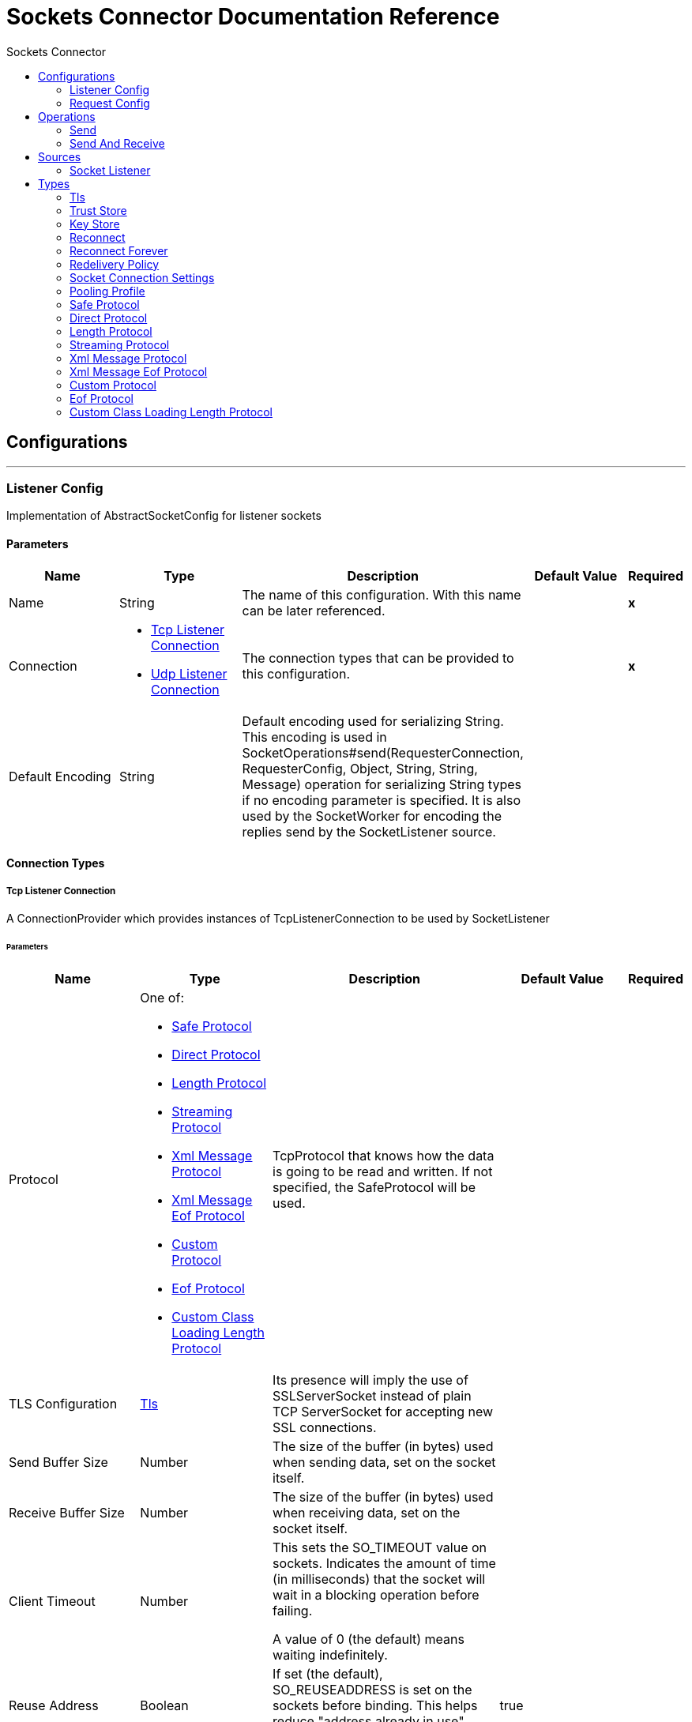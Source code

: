 :toc:               left
:toc-title:         Sockets Connector
:toclevels:         2
:last-update-label!:
:docinfo:
:source-highlighter: coderay
:icons: font


= Sockets Connector Documentation Reference



== Configurations
---
[[listener-config]]
=== Listener Config

+++
Implementation of AbstractSocketConfig for listener sockets
+++

==== Parameters
[cols=".^20%,.^20%,.^35%,.^20%,^.^5%", options="header"]
|======================
| Name | Type | Description | Default Value | Required
|Name | String | The name of this configuration. With this name can be later referenced. | | *x*{nbsp}
| Connection a| * <<listener-config_tcp-listener-connection, Tcp Listener Connection>> {nbsp}
* <<listener-config_udp-listener-connection, Udp Listener Connection>> {nbsp}
 | The connection types that can be provided to this configuration. | | *x*{nbsp}
| Default Encoding a| String |  +++Default encoding used for serializing String. This encoding is used in
SocketOperations#send(RequesterConnection, RequesterConfig, Object, String, String, Message) operation for
serializing String types if no encoding parameter is specified.
It is also used by the SocketWorker for encoding the replies send by the SocketListener source.+++ |  | {nbsp}
|======================

==== Connection Types
[[listener-config_tcp-listener-connection]]
===== Tcp Listener Connection

+++
A ConnectionProvider which provides instances of TcpListenerConnection to be used by SocketListener
+++

====== Parameters
[cols=".^20%,.^20%,.^35%,.^20%,^.^5%", options="header"]
|======================
| Name | Type | Description | Default Value | Required
| Protocol a| One of:

* <<SafeProtocol>>
* <<DirectProtocol>>
* <<LengthProtocol>>
* <<StreamingProtocol>>
* <<XmlMessageProtocol>>
* <<xml-message-eof-protocol>>
* <<CustomProtocol>>
* <<eof-protocol>>
* <<CustomClassLoadingLengthProtocol>> |  +++TcpProtocol that knows how the data is going to be read and written. If not specified, the SafeProtocol will
be used.+++ |  | {nbsp}
| TLS Configuration a| <<Tls>> |  +++Its presence will imply the use of SSLServerSocket instead of plain TCP ServerSocket for accepting new SSL
connections.+++ |  | {nbsp}
| Send Buffer Size a| Number |  +++The size of the buffer (in bytes) used when sending data, set on the socket itself.+++ |  | {nbsp}
| Receive Buffer Size a| Number |  +++The size of the buffer (in bytes) used when receiving data, set on the socket itself.+++ |  | {nbsp}
| Client Timeout a| Number |  +++This sets the SO_TIMEOUT value on sockets. Indicates the amount of time (in milliseconds) that the socket will wait in a
blocking operation before failing.
<p>
A value of 0 (the default) means waiting indefinitely.+++ |  | {nbsp}
| Reuse Address a| Boolean |  +++If set (the default), SO_REUSEADDRESS is set on the sockets before binding. This helps reduce "address already in use" errors
when a socket is re-used.+++ |  +++true+++ | {nbsp}
| Send TCP With No Delay a| Boolean |  +++If set, transmitted data is not collected together for greater efficiency but sent immediately.
<p>
Defaults to true even though Socket default is false because optimizing to reduce amount of network traffic
over latency is hardly ever a concern today.+++ |  +++true+++ | {nbsp}
| Linger a| Number |  +++This sets the SO_LINGER value. This is related to how long (in milliseconds) the socket will take to close so that any
remaining data is transmitted correctly.+++ |  | {nbsp}
| Keep Alive a| Boolean |  +++Enables SO_KEEPALIVE behavior on open sockets. This automatically checks socket connections that are open but unused for long
periods and closes them if the connection becomes unavailable.
<p>
This is a property on the socket itself and is used by a server socket to control whether connections to the server are kept
alive before they are recycled.+++ |  +++false+++ | {nbsp}
| Fail On Unresolved Host a| Boolean |  +++Whether the socket should fail during its creation if the host set on the endpoint cannot be resolved. However, it can be set
to false to allow unresolved hosts (useful when connecting through a proxy).+++ |  +++true+++ | {nbsp}
| Server Timeout a| Number |  +++This sets the SO_TIMEOUT value when the socket is used as a server. This is the timeout that applies to the "accept"
operation. A value of 0 (the ServerSocket default) causes the accept to wait indefinitely (if no connection arrives).+++ |  | {nbsp}
| Receive Backlog a| Number |  +++The maximum queue length for incoming connections.+++ |  +++50+++ | {nbsp}
| Port a| Number |  +++Connection's port number+++ |  | *x*{nbsp}
| Host a| String |  +++Connection's host name+++ |  | *x*{nbsp}
| Reconnection Strategy a| * <<reconnect>>
* <<reconnect-forever>> |  +++A retry strategy in case of connectivity errors+++ |  | {nbsp}
| Disable Validation a| Boolean |  +++Disables connection validation+++ |  | {nbsp}
|======================
[[listener-config_udp-listener-connection]]
===== Udp Listener Connection

+++
A ConnectionProvider which provides instances of UdpListenerConnection to be used by SocketListener
+++

====== Parameters
[cols=".^20%,.^20%,.^35%,.^20%,^.^5%", options="header"]
|======================
| Name | Type | Description | Default Value | Required
| Send Buffer Size a| Number |  +++The size of the buffer (in bytes) used when sending data, set on the socket itself.+++ |  | {nbsp}
| Receive Buffer Size a| Number |  +++The size of the buffer (in bytes) used when receiving data, set on the socket itself.+++ |  | {nbsp}
| Client Timeout a| Number |  +++This sets the SO_TIMEOUT value on sockets. Indicates the amount of time (in milliseconds) that the socket will wait in a
blocking operation before failing.
<p>
A value of 0 (the default) means waiting indefinitely.+++ |  | {nbsp}
| Reuse Address a| Boolean |  +++If set (the default), SO_REUSEADDRESS is set on the sockets before binding. This helps reduce "address already in use" errors
when a socket is re-used.+++ |  +++true+++ | {nbsp}
| Broadcast a| Boolean |  +++Enable/disable SO_BROADCAST into the DatagramSocket+++ |  +++false+++ | {nbsp}
| Port a| Number |  +++Connection's port number+++ |  | *x*{nbsp}
| Host a| String |  +++Connection's host name+++ |  | *x*{nbsp}
| Reconnection Strategy a| * <<reconnect>>
* <<reconnect-forever>> |  +++A retry strategy in case of connectivity errors+++ |  | {nbsp}
| Disable Validation a| Boolean |  +++Disables connection validation+++ |  | {nbsp}
|======================


==== Associated Sources
* <<SocketListener>> {nbsp}

---
[[request-config]]
=== Request Config

+++
Implementation of AbstractSocketConfig for requester sockets
+++

==== Parameters
[cols=".^20%,.^20%,.^35%,.^20%,^.^5%", options="header"]
|======================
| Name | Type | Description | Default Value | Required
|Name | String | The name of this configuration. With this name can be later referenced. | | *x*{nbsp}
| Connection a| * <<request-config_tcp-requester-connection, Tcp Requester Connection>> {nbsp}
* <<request-config_udp-requester-connection, Udp Requester Connection>> {nbsp}
 | The connection types that can be provided to this configuration. | | *x*{nbsp}
| Default Encoding a| String |  +++Default encoding used for serializing String. This encoding is used in
SocketOperations#send(RequesterConnection, RequesterConfig, Object, String, String, Message) operation for
serializing String types if no encoding parameter is specified.
It is also used by the SocketWorker for encoding the replies send by the SocketListener source.+++ |  | {nbsp}
|======================

==== Connection Types
[[request-config_tcp-requester-connection]]
===== Tcp Requester Connection

+++
A ConnectionProvider which provides instances of TcpRequesterConnection to be used by the
SocketOperations
+++

====== Parameters
[cols=".^20%,.^20%,.^35%,.^20%,^.^5%", options="header"]
|======================
| Name | Type | Description | Default Value | Required
| Local Address Settings a| <<SocketConnectionSettings>> |  +++This configuration parameter refers to the address where the Socket should bind to.+++ |  | {nbsp}
| Protocol a| One of:

* <<SafeProtocol>>
* <<DirectProtocol>>
* <<LengthProtocol>>
* <<StreamingProtocol>>
* <<XmlMessageProtocol>>
* <<xml-message-eof-protocol>>
* <<CustomProtocol>>
* <<eof-protocol>>
* <<CustomClassLoadingLengthProtocol>> |  +++TcpProtocol that knows how the data is going to be read and written. If not specified, the SafeProtocol will
be used.+++ |  | {nbsp}
| TLS Configuration a| <<Tls>> |  +++Its presence will imply the use of SSLSocket instead of plain TCP Socket for establishing a connection over
SSL.+++ |  | {nbsp}
| Send Buffer Size a| Number |  +++The size of the buffer (in bytes) used when sending data, set on the socket itself.+++ |  | {nbsp}
| Receive Buffer Size a| Number |  +++The size of the buffer (in bytes) used when receiving data, set on the socket itself.+++ |  | {nbsp}
| Client Timeout a| Number |  +++This sets the SO_TIMEOUT value on sockets. Indicates the amount of time (in milliseconds) that the socket will wait in a
blocking operation before failing.
<p>
A value of 0 (the default) means waiting indefinitely.+++ |  | {nbsp}
| Reuse Address a| Boolean |  +++If set (the default), SO_REUSEADDRESS is set on the sockets before binding. This helps reduce "address already in use" errors
when a socket is re-used.+++ |  +++true+++ | {nbsp}
| Send TCP With No Delay a| Boolean |  +++If set, transmitted data is not collected together for greater efficiency but sent immediately.
<p>
Defaults to true even though Socket default is false because optimizing to reduce amount of network traffic
over latency is hardly ever a concern today.+++ |  +++true+++ | {nbsp}
| Linger a| Number |  +++This sets the SO_LINGER value. This is related to how long (in milliseconds) the socket will take to close so that any
remaining data is transmitted correctly.+++ |  | {nbsp}
| Keep Alive a| Boolean |  +++Enables SO_KEEPALIVE behavior on open sockets. This automatically checks socket connections that are open but unused for long
periods and closes them if the connection becomes unavailable.
<p>
This is a property on the socket itself and is used by a server socket to control whether connections to the server are kept
alive before they are recycled.+++ |  +++false+++ | {nbsp}
| Fail On Unresolved Host a| Boolean |  +++Whether the socket should fail during its creation if the host set on the endpoint cannot be resolved. However, it can be set
to false to allow unresolved hosts (useful when connecting through a proxy).+++ |  +++true+++ | {nbsp}
| Connection Timeout a| Number |  +++Number of milliseconds to wait until an outbound connection to a remote server is successfully created. Defaults to 30
seconds.+++ |  +++30000+++ | {nbsp}
| Port a| Number |  +++Connection's port number+++ |  | *x*{nbsp}
| Host a| String |  +++Connection's host name+++ |  | *x*{nbsp}
| Reconnection Strategy a| * <<reconnect>>
* <<reconnect-forever>> |  +++A retry strategy in case of connectivity errors+++ |  | {nbsp}
| Disable Validation a| Boolean |  +++Disables connection validation+++ |  | {nbsp}
| Pooling Profile a| <<PoolingProfile>> |  +++Characteristics of the connection pool+++ |  | {nbsp}
|======================
[[request-config_udp-requester-connection]]
===== Udp Requester Connection

+++
A ConnectionProvider which provides instances of UdpRequesterConnection to be used by the
SocketOperations
+++

====== Parameters
[cols=".^20%,.^20%,.^35%,.^20%,^.^5%", options="header"]
|======================
| Name | Type | Description | Default Value | Required
| Local Address Settings a| <<SocketConnectionSettings>> |  +++This configuration parameter refers to the address where the DatagramSocket should bind to.+++ |  | {nbsp}
| Send Buffer Size a| Number |  +++The size of the buffer (in bytes) used when sending data, set on the socket itself.+++ |  | {nbsp}
| Receive Buffer Size a| Number |  +++The size of the buffer (in bytes) used when receiving data, set on the socket itself.+++ |  | {nbsp}
| Client Timeout a| Number |  +++This sets the SO_TIMEOUT value on sockets. Indicates the amount of time (in milliseconds) that the socket will wait in a
blocking operation before failing.
<p>
A value of 0 (the default) means waiting indefinitely.+++ |  | {nbsp}
| Reuse Address a| Boolean |  +++If set (the default), SO_REUSEADDRESS is set on the sockets before binding. This helps reduce "address already in use" errors
when a socket is re-used.+++ |  +++true+++ | {nbsp}
| Broadcast a| Boolean |  +++Enable/disable SO_BROADCAST into the DatagramSocket+++ |  +++false+++ | {nbsp}
| Port a| Number |  +++Connection's port number+++ |  | *x*{nbsp}
| Host a| String |  +++Connection's host name+++ |  | *x*{nbsp}
| Reconnection Strategy a| * <<reconnect>>
* <<reconnect-forever>> |  +++A retry strategy in case of connectivity errors+++ |  | {nbsp}
| Disable Validation a| Boolean |  +++Disables connection validation+++ |  | {nbsp}
| Pooling Profile a| <<PoolingProfile>> |  +++Characteristics of the connection pool+++ |  | {nbsp}
|======================

==== Associated Operations
* <<send>> {nbsp}
* <<sendAndReceive>> {nbsp}



== Operations

[[send]]
=== Send
`<http://www.mulesoft.org/schema/mule/sockets:send>`

+++
Sends the data using the client associated to the RequesterConnection.
+++

==== Parameters
[cols=".^20%,.^20%,.^35%,.^20%,^.^5%", options="header"]
|======================
| Name | Type | Description | Default Value | Required
| Configuration | String | The name of the configuration to use. | | *x*{nbsp}
| Content a| Any |  +++data that will be serialized and sent through the socket.+++ |  +++#[payload]+++ | {nbsp}
| Output Encoding a| String |  +++encoding that will be used to serialize the data if its type is String.+++ |  | {nbsp}
|======================


==== For Configurations.
* <<request-config>> {nbsp}



[[sendAndReceive]]
=== Send And Receive
`<http://www.mulesoft.org/schema/mule/sockets:send-and-receive>`

+++
Sends the data using the client associated to the RequesterConnection and
then blocks until a response is received or the timeout is met, in which case the
operation will return a null payload.
+++

==== Parameters
[cols=".^20%,.^20%,.^35%,.^20%,^.^5%", options="header"]
|======================
| Name | Type | Description | Default Value | Required
| Configuration | String | The name of the configuration to use. | | *x*{nbsp}
| Content a| Any |  +++data that will be serialized and sent through the socket.+++ |  +++#[payload]+++ | {nbsp}
| Output Encoding a| String |  +++encoding that will be used to serialize the data if its type is String.+++ |  | {nbsp}
| Streaming Strategy a| * <<reconnect>>
* <<reconnect-forever>> |  +++Configure if repeatable streams should be used and their behaviour+++ |  | {nbsp}
| Target Variable a| String |  +++The name of a variable on which the operation's output will be placed+++ |  | {nbsp}
|======================

==== Output
[cols=".^50%,.^50%"]
|======================
| *Type* a| Binary
| *Attributes Type* a| <<SocketAttributes>>
|======================

==== For Configurations.
* <<request-config>> {nbsp}



== Sources

[[SocketListener]]
=== Socket Listener
`<http://www.mulesoft.org/schema/mule/sockets:socket-listener>`


==== Parameters
[cols=".^20%,.^20%,.^35%,.^20%,^.^5%", options="header"]
|======================
| Name | Type | Description | Default Value | Required
| Configuration | String | The name of the configuration to use. | | *x*{nbsp}
| Redelivery Policy a| <<RedeliveryPolicy>> |  +++Defines a policy for processing the redelivery of the same message+++ |  | {nbsp}
| Streaming Strategy a| * <<reconnect>>
* <<reconnect-forever>> |  +++Configure if repeatable streams should be used and their behaviour+++ |  | {nbsp}
| Reconnection Strategy a| * <<reconnect>>
* <<reconnect-forever>> |  +++A retry strategy in case of connectivity errors+++ |  | {nbsp}
| Response Value a| Any |  ++++++ |  +++#[mel:payload]+++ | {nbsp}
|======================

==== Output
[cols=".^50%,.^50%"]
|======================
| *Type* a| Binary
| *Attributes Type* a| <<SocketAttributes>>
|======================

==== For Configurations.
* <<listener-config>> {nbsp}



== Types
[[Tls]]
=== Tls

[cols=".^50%,.^50%", options="header"]
|======================
| Field | Type 
| Enabled Protocols a| String
| Enabled Cipher Suites a| String
| Trust Store a| <<TrustStore>>
| Key Store a| <<KeyStore>>
|======================
    
[[TrustStore]]
=== Trust Store

[cols=".^50%,.^50%", options="header"]
|======================
| Field | Type 
| Path a| String
| Password a| String
| Type a| * Enumeration, one of:

** jks
** jceks
** pkcs12
* String
| Algorithm a| String
| Insecure a| Boolean
|======================
    
[[KeyStore]]
=== Key Store

[cols=".^50%,.^50%", options="header"]
|======================
| Field | Type 
| Path a| String
| Type a| * Enumeration, one of:

** jks
** jceks
** pkcs12
* String
| Alias a| String
| Key Password a| String
| Password a| String
| Algorithm a| String
|======================
    
[[reconnect]]
=== Reconnect

[cols=".^50%,.^50%", options="header"]
|======================
| Field | Type 
| Frequency a| Number
| Count a| Number
| Blocking a| Boolean
|======================
    
[[reconnect-forever]]
=== Reconnect Forever

[cols=".^50%,.^50%", options="header"]
|======================
| Field | Type 
| Frequency a| Number
|======================
    
[[RedeliveryPolicy]]
=== Redelivery Policy

[cols=".^50%,.^50%", options="header"]
|======================
| Field | Type 
| Max Redelivery Count a| Number
| Use Secure Hash a| Boolean
| Message Digest Algorithm a| String
| Id Expression a| String
| Object Store Ref a| String
|======================
    
[[SocketConnectionSettings]]
=== Socket Connection Settings

[cols=".^50%,.^50%", options="header"]
|======================
| Field | Type 
| Port a| Number
| Host a| String
|======================
    
[[PoolingProfile]]
=== Pooling Profile

[cols=".^50%,.^50%", options="header"]
|======================
| Field | Type 
| Max Active a| Number
| Max Idle a| Number
| Max Wait a| Number
| Min Eviction Millis a| Number
| Eviction Check Interval Millis a| Number
| Exhausted Action a| Enumeration, one of:

** WHEN_EXHAUSTED_GROW
** WHEN_EXHAUSTED_WAIT
** WHEN_EXHAUSTED_FAIL
| Initialisation Policy a| Enumeration, one of:

** INITIALISE_NONE
** INITIALISE_ONE
** INITIALISE_ALL
| Disabled a| Boolean
|======================
    
[[SafeProtocol]]
=== Safe Protocol

[cols=".^50%,.^50%", options="header"]
|======================
| Field | Type 
| Max Message Leght a| Number
| Rethrow Exception On Read a| Boolean
|======================
    
[[DirectProtocol]]
=== Direct Protocol

[cols=".^50%,.^50%", options="header"]
|======================
| Field | Type 
| Rethrow Exception On Read a| Boolean
|======================
    
[[LengthProtocol]]
=== Length Protocol

[cols=".^50%,.^50%", options="header"]
|======================
| Field | Type 
| Max Message Length a| Number
| Rethrow Exception On Read a| Boolean
|======================
    
[[StreamingProtocol]]
=== Streaming Protocol

[cols=".^50%,.^50%", options="header"]
|======================
| Field | Type 
| Rethrow Exception On Read a| Boolean
|======================
    
[[XmlMessageProtocol]]
=== Xml Message Protocol

[cols=".^50%,.^50%", options="header"]
|======================
| Field | Type 
| Rethrow Exception On Read a| Boolean
|======================
    
[[xml-message-eof-protocol]]
=== Xml Message Eof Protocol

[cols=".^50%,.^50%", options="header"]
|======================
| Field | Type 
| Rethrow Exception On Read a| Boolean
|======================
    
[[CustomProtocol]]
=== Custom Protocol

[cols=".^50%,.^50%", options="header"]
|======================
| Field | Type 
| Class a| String
|======================
    
[[eof-protocol]]
=== Eof Protocol

[cols=".^50%,.^50%", options="header"]
|======================
| Field | Type 
| Rethrow Exception On Read a| Boolean
|======================
    
[[CustomClassLoadingLengthProtocol]]
=== Custom Class Loading Length Protocol

[cols=".^50%,.^50%", options="header"]
|======================
| Field | Type 
| Class Loader a| Any
| Max Message Length a| Number
| Rethrow Exception On Read a| Boolean
|======================
    


